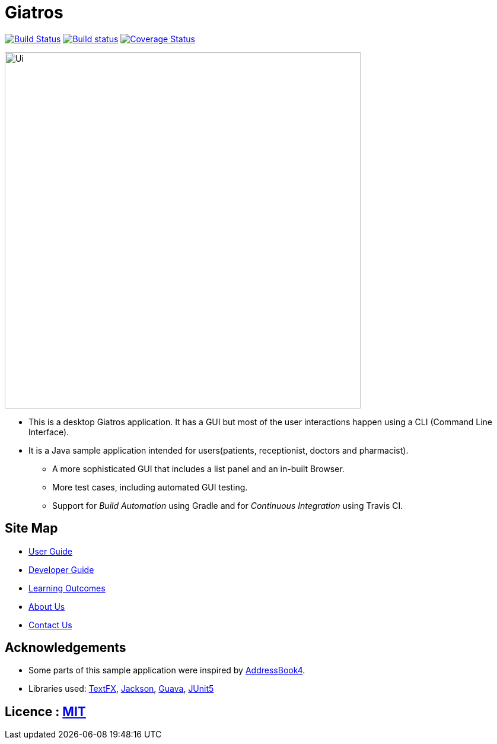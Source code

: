 = Giatros
ifdef::env-github,env-browser[:relfileprefix: docs/]

https://travis-ci.org/se-edu/addressbook-level4[image:https://travis-ci.org/CS2103-AY1819S2-W13-4/main.svg?branch=master[Build Status]]
https://ci.appveyor.com/project/chuaes/main-erei4[image:https://ci.appveyor.com/api/projects/status/l0jp6ewmhauhmsr0?svg=true[Build status]]
https://coveralls.io/repos/github/CS2103-AY1819S2-W13-4/main/badge.svg?branch=master[image:https://coveralls.io/repos/github/CS2103-AY1819S2-W13-4/badge.svg?branch=master[Coverage Status]]

ifdef::env-github[]
image::docs/images/Ui.png[width="600"]
endif::[]

ifndef::env-github[]
image::images/Ui.png[width="600"]
endif::[]

* This is a desktop Giatros application. It has a GUI but most of the user interactions happen using a CLI (Command Line Interface).
* It is a Java sample application intended for users(patients, receptionist, doctors and pharmacist).
** A more sophisticated GUI that includes a list  panel and an in-built Browser.
** More test cases, including automated GUI testing.
** Support for _Build Automation_ using Gradle and for _Continuous Integration_ using Travis CI.

== Site Map

* <<UserGuide#, User Guide>>
* <<DeveloperGuide#, Developer Guide>>
* <<LearningOutcomes#, Learning Outcomes>>
* <<AboutUs#, About Us>>
* <<ContactUs#, Contact Us>>

== Acknowledgements

* Some parts of this sample application were inspired by https://github.com/nus-cs2103-AY1819S1/AddressBook-level4[AddressBook4].
* Libraries used: https://github.com/TestFX/TestFX[TextFX], https://github.com/FasterXML/jackson[Jackson], https://github.com/google/guava[Guava], https://github.com/junit-team/junit5[JUnit5]

== Licence : link:LICENSE[MIT]

